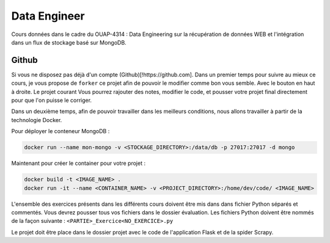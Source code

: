=============
Data Engineer
=============

Cours données dans le cadre du OUAP-4314 : Data Engineering sur la récupération de données WEB et l'intégration dans un flux de stockage basé sur MongoDB.

Github
------

Si vous ne disposez pas déjà d'un compte (Github)[!https://github.com]. 
Dans un premier temps pour suivre au mieux ce cours, je vous propose de ``forker`` ce projet afin de pouvoir le modifier comme bon vous semble. Avec le bouton en haut à droite. Le projet courant  Vous pourrez rajouter des notes, modifier le code, et pousser votre projet final directement pour que l'on puisse le corriger.

Dans un deuxième temps, afin de pouvoir travailler dans les meilleurs conditions, nous allons travailler à partir de la technologie Docker.


Pour déployer le conteneur MongoDB : 

.. code-block:: bash

  docker run --name mon-mongo -v <STOCKAGE_DIRECTORY>:/data/db -p 27017:27017 -d mongo
  
Maintenant pour créer le container pour votre projet : 

.. code-block:: bash

  docker build -t <IMAGE_NAME> .
  docker run -it --name <CONTAINER_NAME> -v <PROJECT_DIRECTORY>:/home/dev/code/ <IMAGE_NAME>
  
  
L'ensemble des exercices présents dans les différents cours doivent être mis dans dans fichier Python séparés et commentés. Vous devrez pousser tous vos fichiers dans le dossier évaluation. Les fichiers Python doivent être nommés de la façon suivante : ``<PARTIE>_Exercice<NO_EXERCICE>.py`` 

Le projet doit être place dans le dossier projet avec le code de l'application Flask et de la spider Scrapy. 








